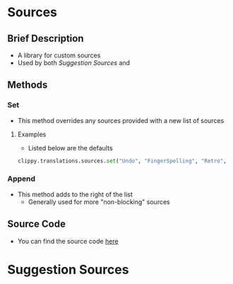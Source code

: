 * Sources
** Brief Description
- A library for custom sources
- Used by both [[*Suggestion Sources][Suggestion Sources]] and
** Methods
*** Set
- This method overrides any sources provided with a new list of sources
**** Examples
- Listed below are the defaults
#+BEGIN_SRC python
clippy.translations.sources.set("Undo", "FingerSpelling", "Retro", "Tkfps")
#+END_SRC
*** Append
- This method adds to the right of the list
	- Generally used for more "non-blocking" sources
** Source Code
- You can find the source code [[file:plover_clippy_2/sources.py][here]]
* Suggestion Sources
